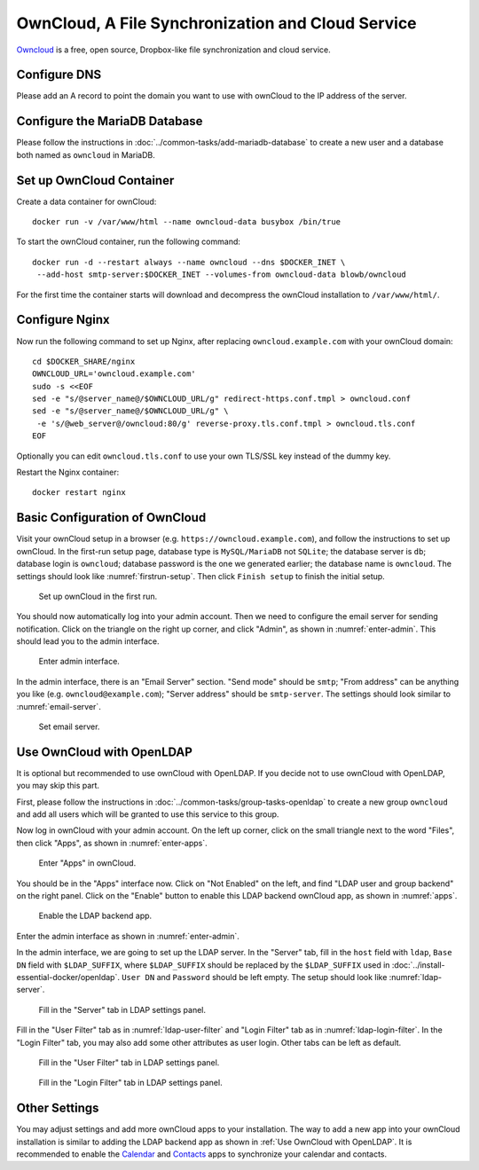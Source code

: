..  Copyright (c) 2015 Hong Xu <hong@topbug.net>

..  This file is part of Blowb.

    Blowb is a free document: you can redistribute it and/or modify it under the terms of the GNU General Public License
    as published by the Free Software Foundation, either version 2 of the License, or (at your option) any later
    version.

    Blowb is distributed in the hope that it will be useful, but WITHOUT ANY WARRANTY; without even the implied warranty
    of MERCHANTABILITY or FITNESS FOR A PARTICULAR PURPOSE.  See the GNU General Public License for more details.

    You should have received a copy of the GNU General Public License along with Blowb.  If not, see
    <http://www.gnu.org/licenses/>.

OwnCloud, A File Synchronization and Cloud Service
==================================================

`Owncloud`_ is a free, open source, Dropbox-like file synchronization and cloud service.

Configure DNS
-------------

Please add an A record to point the domain you want to use with ownCloud to the IP address of the server.

Configure the MariaDB Database
------------------------------

Please follow the instructions in :doc:`../common-tasks/add-mariadb-database` to create a new user and a database both
named as ``owncloud`` in MariaDB.

Set up OwnCloud Container
-------------------------

Create a data container for ownCloud:
::

   docker run -v /var/www/html --name owncloud-data busybox /bin/true

To start the ownCloud container, run the following command:
::

   docker run -d --restart always --name owncloud --dns $DOCKER_INET \
    --add-host smtp-server:$DOCKER_INET --volumes-from owncloud-data blowb/owncloud

For the first time the container starts will download and decompress the ownCloud installation to ``/var/www/html/``.

Configure Nginx
---------------

Now run the following command to set up Nginx, after replacing ``owncloud.example.com`` with your ownCloud domain:
::

   cd $DOCKER_SHARE/nginx
   OWNCLOUD_URL='owncloud.example.com'
   sudo -s <<EOF
   sed -e "s/@server_name@/$OWNCLOUD_URL/g" redirect-https.conf.tmpl > owncloud.conf
   sed -e "s/@server_name@/$OWNCLOUD_URL/g" \
    -e 's/@web_server@/owncloud:80/g' reverse-proxy.tls.conf.tmpl > owncloud.tls.conf
   EOF

Optionally you can edit ``owncloud.tls.conf`` to use your own TLS/SSL key instead of the dummy key.

Restart the Nginx container:
::

   docker restart nginx

Basic Configuration of OwnCloud
-------------------------------

Visit your ownCloud setup in a browser (e.g. ``https://owncloud.example.com``), and follow the instructions to set up
ownCloud. In the first-run setup page, database type is ``MySQL/MariaDB`` not ``SQLite``; the database server is ``db``;
database login is ``owncloud``; database password is the one we generated earlier; the database name is
``owncloud``. The settings should look like :numref:`firstrun-setup`. Then click ``Finish setup`` to finish the initial
setup.

.. _firstrun-setup:

.. figure:: owncloud/firstrun-setup.png
   :alt: OwnCloud First Run Setup
   :scale: 40 %

   Set up ownCloud in the first run.

You should now automatically log into your admin account. Then we need to configure the email server for sending
notification.  Click on the triangle on the right up corner, and click "Admin", as shown in :numref:`enter-admin`. This
should lead you to the admin interface.

.. _enter-admin:

.. figure:: owncloud/enter-admin.png
   :alt: Enter Admin
   :scale: 60%

   Enter admin interface.

In the admin interface, there is an "Email Server" section. "Send mode" should be ``smtp``; "From address" can be
anything you like (e.g. ``owncloud@example.com``); "Server address" should be ``smtp-server``. The settings should look
similar to :numref:`email-server`.

.. _email-server:

.. figure:: owncloud/email-server.png
   :alt: Email Server Settings

   Set email server.

Use OwnCloud with OpenLDAP
--------------------------

It is optional but recommended to use ownCloud with OpenLDAP. If you decide not to use ownCloud with OpenLDAP, you may
skip this part.

First, please follow the instructions in :doc:`../common-tasks/group-tasks-openldap` to create a new group ``owncloud``
and add all users which will be granted to use this service to this group.

Now log in ownCloud with your admin account. On the left up corner, click on the small triangle next to the word
"Files", then click "Apps", as shown in :numref:`enter-apps`.

.. _enter-apps:

.. figure:: owncloud/enter-apps.png
   :alt: OwnCloud Enter Apps

   Enter "Apps" in ownCloud.

You should be in the "Apps" interface now. Click on "Not Enabled" on the left, and find "LDAP user and group backend" on
the right panel. Click on the "Enable" button to enable this LDAP backend ownCloud app, as shown in :numref:`apps`.

.. _apps:

.. figure:: owncloud/apps.png
   :alt: OwnCloud Apps

   Enable the LDAP backend app.

Enter the admin interface as shown in :numref:`enter-admin`.

In the admin interface, we are going to set up the LDAP server. In the "Server" tab, fill in the ``host`` field with
``ldap``, ``Base DN`` field with ``$LDAP_SUFFIX``, where ``$LDAP_SUFFIX`` should be replaced by the ``$LDAP_SUFFIX``
used in :doc:`../install-essential-docker/openldap`. ``User DN`` and ``Password`` should be left empty. The setup should
look like :numref:`ldap-server`.

.. _ldap-server:

.. figure:: owncloud/ldap-server.png
   :alt: LDAP "Server" Tab

   Fill in the "Server" tab in LDAP settings panel.

Fill in the "User Filter" tab as in :numref:`ldap-user-filter` and "Login Filter" tab as in
:numref:`ldap-login-filter`. In the "Login Filter" tab, you may also add some other attributes as user login. Other tabs
can be left as default.

.. _ldap-user-filter:

.. figure:: owncloud/ldap-user-filter.png
   :alt: LDAP "User Filter" Tab

   Fill in the "User Filter" tab in LDAP settings panel.

.. _ldap-login-filter:

.. figure:: owncloud/ldap-login-filter.png
   :alt: LDAP "Login Filter" Tab

   Fill in the "Login Filter" tab in LDAP settings panel.

Other Settings
--------------

You may adjust settings and add more ownCloud apps to your installation. The way to add a new app into your ownCloud
installation is similar to adding the LDAP backend app as shown in :ref:`Use OwnCloud with OpenLDAP`. It is recommended
to enable the `Calendar <https://doc.owncloud.org/server/8.0/user_manual/pim/calendar.html>`_ and `Contacts
<https://doc.owncloud.org/server/8.1/user_manual/pim/contacts.html>`_ apps to synchronize your calendar and contacts.

.. _OwnCloud: https://owncloud.org
